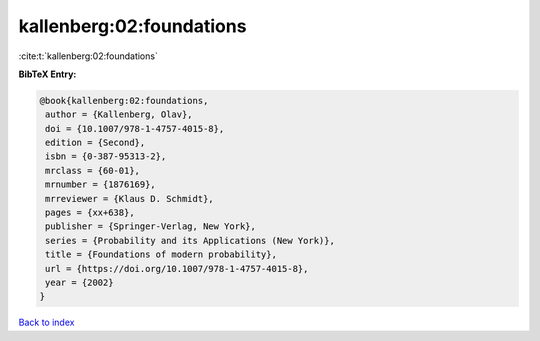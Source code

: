 kallenberg:02:foundations
=========================

:cite:t:`kallenberg:02:foundations`

**BibTeX Entry:**

.. code-block:: bibtex

   @book{kallenberg:02:foundations,
    author = {Kallenberg, Olav},
    doi = {10.1007/978-1-4757-4015-8},
    edition = {Second},
    isbn = {0-387-95313-2},
    mrclass = {60-01},
    mrnumber = {1876169},
    mrreviewer = {Klaus D. Schmidt},
    pages = {xx+638},
    publisher = {Springer-Verlag, New York},
    series = {Probability and its Applications (New York)},
    title = {Foundations of modern probability},
    url = {https://doi.org/10.1007/978-1-4757-4015-8},
    year = {2002}
   }

`Back to index <../By-Cite-Keys.rst>`_
